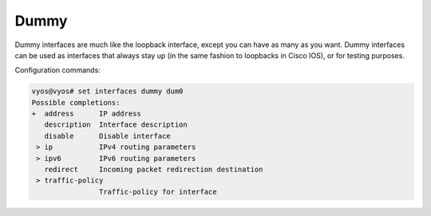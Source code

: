 .. _dummy-interface:

Dummy
-----

Dummy interfaces are much like the loopback interface, except you can have
as many as you want. Dummy interfaces can be used as interfaces that always
stay up (in the same fashion to loopbacks in Cisco IOS), or for testing
purposes.

Configuration commands:

.. code-block:: none

  vyos@vyos# set interfaces dummy dum0
  Possible completions:
  +  address      IP address
     description  Interface description
     disable      Disable interface
   > ip           IPv4 routing parameters
   > ipv6         IPv6 routing parameters
     redirect     Incoming packet redirection destination
   > traffic-policy
                  Traffic-policy for interface

